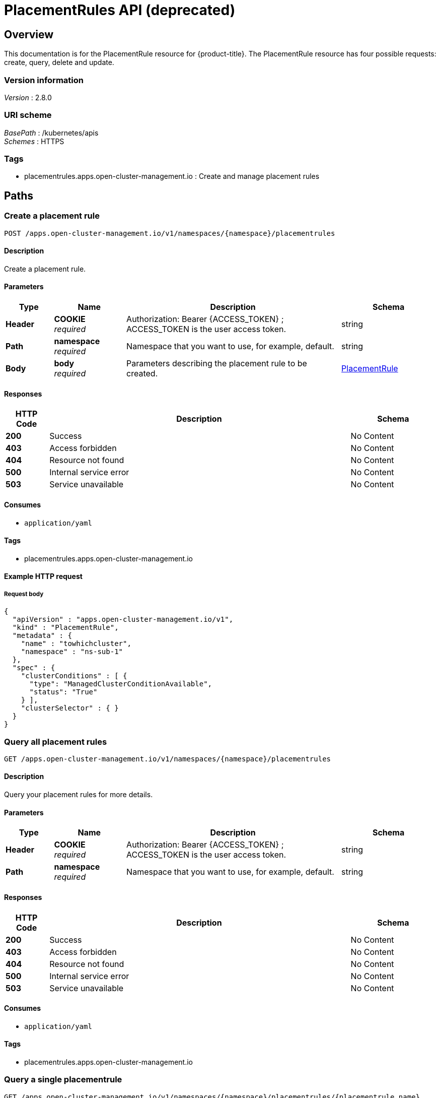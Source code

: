 [#placementrules-api]
= PlacementRules API (deprecated)


[[_rhacm-docs_apis_placementrules_jsonoverview]]
== Overview
This documentation is for the PlacementRule resource for {product-title}. The PlacementRule resource has four possible requests: create, query, delete and update.


=== Version information
[%hardbreaks]
__Version__ : 2.8.0


=== URI scheme
[%hardbreaks]
__BasePath__ : /kubernetes/apis
__Schemes__ : HTTPS


=== Tags

* placementrules.apps.open-cluster-management.io : Create and manage placement rules


[[_rhacm-docs_apis_placementrules_jsonpaths]]
== Paths

[[_rhacm-docs_apis_placementrules_jsoncreateplacementrule]]
=== Create a placement rule
....
POST /apps.open-cluster-management.io/v1/namespaces/{namespace}/placementrules
....


==== Description
Create a placement rule.


==== Parameters

[options="header", cols=".^2a,.^3a,.^9a,.^4a"]
|===
|Type|Name|Description|Schema
|*Header*|*COOKIE* +
__required__|Authorization: Bearer {ACCESS_TOKEN} ; ACCESS_TOKEN is the user access token.|string
|*Path*|*namespace* +
__required__|Namespace that you want to use, for example, default.|string
|*Body*|*body* +
__required__|Parameters describing the placement rule to be created.|<<_rhacm-docs_apis_placementrules_jsonplacementrule,PlacementRule>>
|===


==== Responses

[options="header", cols=".^2a,.^14a,.^4a"]
|===
|HTTP Code|Description|Schema
|*200*|Success|No Content
|*403*|Access forbidden|No Content
|*404*|Resource not found|No Content
|*500*|Internal service error|No Content
|*503*|Service unavailable|No Content
|===


==== Consumes

* `application/yaml`


==== Tags

* placementrules.apps.open-cluster-management.io


==== Example HTTP request

===== Request body
[source,json]
----
{
  "apiVersion" : "apps.open-cluster-management.io/v1",
  "kind" : "PlacementRule",
  "metadata" : {
    "name" : "towhichcluster",
    "namespace" : "ns-sub-1"
  },
  "spec" : {
    "clusterConditions" : [ {
      "type": "ManagedClusterConditionAvailable",
      "status": "True"
    } ],
    "clusterSelector" : { }
  }
}
----


[[_rhacm-docs_apis_placementrules_jsonqueryplacementrules]]
=== Query all placement rules
....
GET /apps.open-cluster-management.io/v1/namespaces/{namespace}/placementrules
....


==== Description
Query your placement rules for more details.


==== Parameters

[options="header", cols=".^2a,.^3a,.^9a,.^4a"]
|===
|Type|Name|Description|Schema
|*Header*|*COOKIE* +
__required__|Authorization: Bearer {ACCESS_TOKEN} ; ACCESS_TOKEN is the user access token.|string
|*Path*|*namespace* +
__required__|Namespace that you want to use, for example, default.|string
|===


==== Responses

[options="header", cols=".^2a,.^14a,.^4a"]
|===
|HTTP Code|Description|Schema
|*200*|Success|No Content
|*403*|Access forbidden|No Content
|*404*|Resource not found|No Content
|*500*|Internal service error|No Content
|*503*|Service unavailable|No Content
|===


==== Consumes

* `application/yaml`


==== Tags

* placementrules.apps.open-cluster-management.io


[[_rhacm-docs_apis_placementrules_jsonqueryplacementrule]]
=== Query a single placementrule
....
GET /apps.open-cluster-management.io/v1/namespaces/{namespace}/placementrules/{placementrule_name}
....


==== Description
Query a single placement rule for more details.


==== Parameters

[options="header", cols=".^2a,.^3a,.^9a,.^4a"]
|===
|Type|Name|Description|Schema
|*Header*|*COOKIE* +
__required__|Authorization: Bearer {ACCESS_TOKEN} ; ACCESS_TOKEN is the user access token.|string
|*Path*|*namespace* +
__required__|Namespace that you want to use, for example, default.|string
|*Path*|*placementrule_name* +
__required__|Name of the placementrule that you want to query.|string
|===


==== Responses

[options="header", cols=".^2a,.^14a,.^4a"]
|===
|HTTP Code|Description|Schema
|*200*|Success|No Content
|*403*|Access forbidden|No Content
|*404*|Resource not found|No Content
|*500*|Internal service error|No Content
|*503*|Service unavailable|No Content
|===


==== Tags

* placementrules.apps.open-cluster-management.io


[[_rhacm-docs_apis_placementrules_jsondeleteplacementrule]]
=== Delete a placementrule
....
DELETE /apps.open-cluster-management.io/v1/namespaces/{namespace}/placementrules/{placementrule_name}
....


==== Parameters

[options="header", cols=".^2a,.^3a,.^9a,.^4a"]
|===
|Type|Name|Description|Schema
|*Header*|*COOKIE* +
__required__|Authorization: Bearer {ACCESS_TOKEN} ; ACCESS_TOKEN is the user access token.|string
|*Path*|*namespace* +
__required__|Namespace that you want to use, for example, default.|string
|*Path*|*placementrule_name* +
__required__|Name of the placementrule that you want to delete.|string
|===


==== Responses

[options="header", cols=".^2a,.^14a,.^4a"]
|===
|HTTP Code|Description|Schema
|*200*|Success|No Content
|*403*|Access forbidden|No Content
|*404*|Resource not found|No Content
|*500*|Internal service error|No Content
|*503*|Service unavailable|No Content
|===


==== Tags

* placementrules.apps.open-cluster-management.io




[[_rhacm-docs_apis_placementrules_jsondefinitions]]
== Definitions

[[_rhacm-docs_apis_placementrules_jsonplacementrule]]
=== Placementrule

[options="header", cols=".^3a,.^4a"]
|===
|Name|Schema
|*apiVersion* +
__required__|string
|*kind* +
__required__|string
|*metadata* +
__required__|object
|*spec* +
__required__|<<_rhacm-docs_apis_placementrules_jsonplacementrule_spec,spec>>
|===

[[_rhacm-docs_apis_placementrules_jsonplacementrule_spec]]
*spec*

[options="header", cols=".^3a,.^4a"]
|===
|Name|Schema
|*clusterConditions* +
__optional__| <<_rhacm-docs_apis_placementrules_jsonplacementrule_clusterconditions,clusterConditions>> array
|*clusterReplicas* +
__optional__|integer
|*clusterSelector* +
__optional__|<<_rhacm-docs_apis_placementrules_jsonplacementrule_clusterselector,clusterSelector>>
|*clusters* +
__optional__| <<_rhacm-docs_apis_placementrules_jsonplacementrule_clusters,clusters>> array
|*policies* +
__optional__| <<_rhacm-docs_apis_placementrules_jsonplacementrule_policies,policies>> array
|*resourceHint* +
__optional__|<<_rhacm-docs_apis_placementrules_jsonplacementrule_resourcehint,resourceHint>>
|*schedulerName* +
__optional__|string
|===

[[_rhacm-docs_apis_placementrules_jsonplacementrule_clusterconditions]]
*clusterConditions*

[options="header", cols=".^3a,.^4a"]
|===
|Name|Schema
|*status* +
__optional__|string
|*type* +
__optional__|string
|===

[[_rhacm-docs_apis_placementrules_jsonplacementrule_clusterselector]]
*clusterSelector*

[options="header", cols=".^3a,.^4a"]
|===
|Name|Schema
|*matchExpressions* +
__optional__| <<_rhacm-docs_apis_placementrules_jsonplacementrule_clusterselector_matchexpressions,matchExpressions>> array
|*matchLabels* +
__optional__| string, string map
|===

[[_rhacm-docs_apis_placementrules_jsonplacementrule_clusterselector_matchexpressions]]
*matchExpressions*

[options="header", cols=".^3a,.^4a"]
|===
|Name|Schema
|*key* +
__optional__|string
|*operator* +
__optional__|string
|*values* +
__optional__| string array
|===

[[_rhacm-docs_apis_placementrules_jsonplacementrule_clusters]]
*clusters*

[options="header", cols=".^3a,.^4a"]
|===
|Name|Schema
|*name* +
__optional__|string
|===

[[_rhacm-docs_apis_placementrules_jsonplacementrule_policies]]
*policies*

[options="header", cols=".^3a,.^4a"]
|===
|Name|Schema
|*apiVersion* +
__optional__|string
|*fieldPath* +
__optional__|string
|*kind* +
__optional__|string
|*name* +
__optional__|string
|*namespace* +
__optional__|string
|*resourceVersion* +
__optional__|string
|*uid* +
__optional__|string
|===

[[_rhacm-docs_apis_placementrules_jsonplacementrule_resourcehint]]
*resourceHint*

[options="header", cols=".^3a,.^4a"]
|===
|Name|Schema
|*order* +
__optional__|string
|*type* +
__optional__|string
|===





